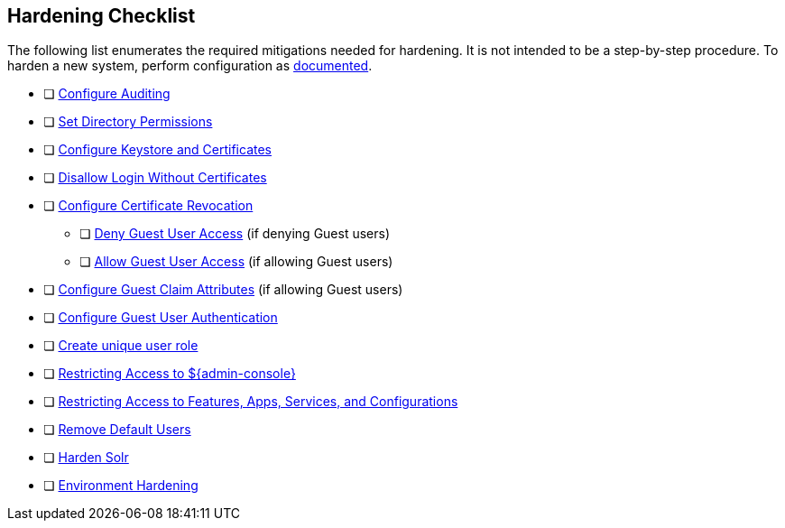 :title: Hardening Checklist
:type: referenceIntro
:status: published
:summary: Checklist of hardening steps.
:parent: Security Hardening
:order: 03

== {title}
(((Hardening Checklist)))

The following list enumerates the required mitigations needed for hardening. It is not intended to be a step-by-step procedure.
To harden a new system, perform configuration as <<{managing-prefix}configuring,documented>>.

* [ ] <<{managing-prefix}auditing,Configure Auditing>>
* [ ] <<{managing-prefix}setting_directory_permissions, Set Directory Permissions>>
* [ ] <<{managing-prefix}managing_keystores_and_certificates,Configure Keystore and Certificates>>
* [ ] <<{managing-prefix}disallowing_login_without_certificates,Disallow Login Without Certificates>>
* [ ] <<{managing-prefix}managing_certificate_revocation,Configure Certificate Revocation>>
** [ ] <<{managing-prefix}denying_guest_user_access,Deny Guest User Access>> (if denying Guest users)
** [ ] <<{managing-prefix}allowing_guest_user_access,Allow Guest User Access>> (if allowing Guest users)
* [ ] <<{managing-prefix}configuring_guest_claim_attributes,Configure Guest Claim Attributes>> (if allowing Guest users)
* [ ] <<{managing-prefix}configuring_guest_access,Configure Guest User Authentication>>
* [ ] <<{managing-prefix}hiding_errors_and_warnings_from_users_based_on_role, Create unique user role>>
* [ ] <<{managing-prefix}restricting_access_to_admin_console, Restricting Access to ${admin-console}>>
* [ ] <<{managing-prefix}restricting_access_to_features_apps_services_and_configurations, Restricting Access to Features, Apps, Services, and Configurations
>>
* [ ] <<{managing-prefix}removing_default_users,Remove Default Users>>
* [ ] <<{managing-prefix}hardening_solr,Harden Solr>>
* [ ] <<{managing-prefix}environment_hardening,Environment Hardening>>

